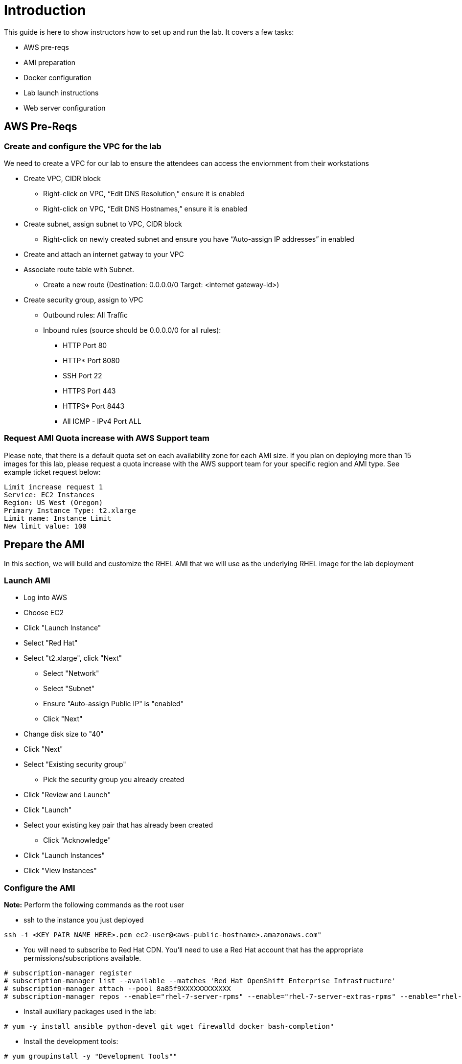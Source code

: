# Introduction

This guide is here to show instructors how to set up and run the lab.  It covers a few tasks:

* AWS pre-reqs
* AMI preparation
* Docker configuration
* Lab launch instructions
* Web server configuration

## AWS Pre-Reqs

### Create and configure the VPC for the lab

We need to create a VPC for our lab to ensure the attendees can access the enviornment from their workstations

* Create VPC, CIDR block
** Right-click on VPC, “Edit DNS Resolution,” ensure it is enabled
** Right-click on VPC, “Edit DNS Hostnames,” ensure it is enabled
* Create subnet, assign subnet to VPC, CIDR block
** Right-click on newly created subnet and ensure you have “Auto-assign IP addresses” in enabled
* Create and attach an internet gatway to your VPC
* Associate route table with Subnet. 
** Create a new route (Destination: 0.0.0.0/0 Target: <internet gateway-id>)
* Create security group, assign to VPC
** Outbound rules: All Traffic
** Inbound rules (source should be 0.0.0.0/0 for all rules):
*** HTTP Port 80
*** HTTP* Port 8080
*** SSH Port 22
*** HTTPS Port 443
*** HTTPS* Port 8443
*** All ICMP - IPv4 Port ALL

### Request AMI Quota increase with AWS Support team

Please note, that there is a default quota set on each availability zone for each AMI size. If you plan on deploying more than 15 images for this lab, please request a quota increase with the AWS support team for your specific region and AMI type. See example ticket request below:

```
Limit increase request 1
Service: EC2 Instances
Region: US West (Oregon)
Primary Instance Type: t2.xlarge
Limit name: Instance Limit
New limit value: 100
```

## Prepare the AMI

In this section, we will build and customize the RHEL AMI that we will use as the underlying RHEL image for the lab deployment

### Launch AMI

* Log into AWS
* Choose EC2
* Click "Launch Instance"
* Select "Red Hat"
* Select "t2.xlarge", click "Next"
 - Select "Network"
 - Select "Subnet"
 - Ensure "Auto-assign Public IP" is "enabled"
 - Click "Next"
* Change disk size to "40"
* Click "Next"
* Select "Existing security group"
 - Pick the security group you already created
* Click "Review and Launch"
* Click "Launch"
* Select your existing key pair that has already been created
 - Click "Acknowledge"
* Click "Launch Instances"
* Click "View Instances"

### Configure the AMI

**Note:** Perform the following commands as the root user

* ssh to the instance you just deployed

```
ssh -i <KEY PAIR NAME HERE>.pem ec2-user@<aws-public-hostname>.amazonaws.com"
```

* You will need to subscribe to Red Hat CDN. You'll need to use a Red Hat account that has the appropriate permissions/subscriptions available.

```
# subscription-manager register
# subscription-manager list --available --matches 'Red Hat OpenShift Enterprise Infrastructure'
# subscription-manager attach --pool 8a85f9XXXXXXXXXXXX
# subscription-manager repos --enable="rhel-7-server-rpms" --enable="rhel-7-server-extras-rpms" --enable="rhel-7-server-ose-3.6-rpms" --enable="rhel-7-fast-datapath-rpms"
```

* Install auxiliary packages used in the lab:

```
# yum -y install ansible python-devel git wget firewalld docker bash-completion"
```

* Install the development tools: 

```
# yum groupinstall -y "Development Tools""
```

Configure Docker

```
sed -i '/OPTIONS=.*/c\OPTIONS="--selinux-enabled --insecure-registry 172.30.0.0/16"' /etc/sysconfig/docker
systemctl daemon-reload
systemctl restart docker
systemctl enable docker
groupadd docker
usermod -aG docker ec2-user
reboot
```

Configure Firewalld


```
systemctl restart firewalld

firewall-cmd --permanent --new-zone dockerc
firewall-cmd --permanent --zone dockerc --add-source 172.17.0.0/16
firewall-cmd --permanent --zone dockerc --add-port 8443/tcp
firewall-cmd --permanent --zone dockerc --add-port 53/udp
firewall-cmd --permanent --zone dockerc --add-port 8053/udp
firewall-cmd --permanent --zone public  --add-port=8443/tcp
firewall-cmd --permanent --zone public  --add-port=80/tcp
firewall-cmd --permanent --zone public  --add-port=53/tcp
firewall-cmd --permanent --zone public  --add-port=53/udp
firewall-cmd --permanent --zone public  --add-port=80/tcp
firewall-cmd --permanent --zone public  --add-port=443/tcp
firewall-cmd --permanent --zone public  --add-port=2379/tcp
firewall-cmd --permanent --zone public  --add-port=2380/tcp
firewall-cmd --permanent --zone public  --add-port=4789/udp
firewall-cmd --permanent --zone public  --add-port=8053/tcp
firewall-cmd --permanent --zone public  --add-port=8053/udp
firewall-cmd --permanent --zone public  --add-port=8443/tcp
firewall-cmd --permanent --zone public  --add-port=8444/tcp
firewall-cmd --permanent --zone public  --add-port=10250/tcp

firewall-cmd --reload
```


**Note:** Exit the root user, perform the rest of the commands as a regular user:

Get the latest "oc" client.

```
wget https://github.com/openshift/origin/releases/download/v3.6.0/openshift-origin-client-tools-v3.6.0-c4dd4cf-linux-64bit.tar.gz
tar xzvf openshift-origin-client-tools-v3.6.0-c4dd4cf-linux-64bit.tar.gz
sudo cp openshift-origin-client-tools-v3.6.0-c4dd4cf-linux-64bit/oc /usr/sbin/
sudo rm -rf openshift-origin-client*
```

Meet the requirements of "oc cluster up"
 
```
sudo sysctl -w net.ipv4.ip_forward=1
```

Clone the lab repo: 

```
git clone https://github.com/mannimal/aws-loft-2017-container-lab.git
chmod +x /home/ec2-user/aws-loft-2017-container-lab/scripts/host/start-oc.sh
chmod +x /home/ec2-user/aws-loft-2017-container-lab/scripts/host/cleanup-oc.sh
mv /home/ec2-user/aws-loft-2017-container-lab/scripts/host/start-oc.sh ~
mv /home/ec2-user/aws-loft-2017-container-lab/scripts/host/cleanup-oc.sh ~
```

Start the cluster to cache the iamges.

```
./start-oc.sh
sudo rm -rf /home/ec2-user/aws-loft-2017-container-lab
```

Now log into the console with the URL given as "oc cluster up" output.  Once you can do that, you are ready to create an AWS AMI.

### Create AMI

* In AWS console right click on the instance you just configured.
 - Choose "Image", and then "Create Image"
 - Provide an "Image Name", "Image Description", Click "Create Image"

## Set up a web server for the students

* Use the same AMI launch sequence for a lightweight apache web server
* Install httpd, start and enable the service
* Copy the lab private key to the web server and make available via http
* May want to add AWS termination protection on this to make sure noone blows it away

## Launch the VMs for the students

The following section details how to pull down and edit the Ansible playbooks to launch the lab for an event at scale.

* Clone the repository to your local workstation. This repo contains the Ansible playbooks we will use to deploy the lab.

```
git clone -b AWS-OCP-LAB https://github.com/mann1mal/managing-ocp-install-beyond
cd managing-ocp-install-beyond/
```
* Make a copy of the "my_secrets" playbook. We will cusotmize this playbook to allow us to launch to lab for the students at scale.

```
cp my_secrets.yml <my-username>.yml
```

** Fill out the variables in the newly copied "my_secrets" file. The following variables in the file need to be defined in order to launch the lab:

* See below for explanation of "non-obvious" variables:
 - The "*student_count*" variable is the number of instances you wish to deploy. 
 - The "*lab_user*" variable is simply the name appended at the front of the public DNS name. For instance, if I use "*student*" for "*lab_user*," the public DNS name will look like "*student-<x>.your.domain.com*." 
 - The "*aws_az_1*" variable is the Availability Zone we intend to deploy in the exercise
 - The "*tower_ami_id*" variable is the AMI ID for the RHEL image we created ealier in the exercise.
 - The "*domain_name*" variable is the domain we intend to use to assign FQDNs to the instances.

```
ec2_access_key:
ec2_secret_key:

aws_key_name:
lab_user:
student_count:

aws_vpc_name: 
aws_route_table:
aws_subnet_id:
aws_region:
aws_sec_group:
aws_vpc_name:
aws_vpc_cidr_block:
aws_subnet_cidr:
aws_subnet_name:
aws_az_1:

domain_name:

tower_inst_type: 
tower_ami_id:
```

* launch the playbook

```
ansible-playbook -v -e @<my-username>.yml aws_lab_launch.yml
```

* log into the AWS vm and start the lab

```
ssh -i /path/to/.pem ec2-user@student-<x>.ocp-lab.sysdeseng.com
```
**Note:** FQDN will be dependent on the domain you provide in the Ansible playbook

Each VM is assigned a public DNS name.  Log in with your student ID substituted in the the DNS name above

## References

* https://github.com/openshift/origin/blob/master/docs/cluster_up_down.md
* https://access.redhat.com/documentation/en-us/openshift_container_platform/3.6/html/installation_and_configuration/installing-a-cluster#install-config-install-host-preparation
